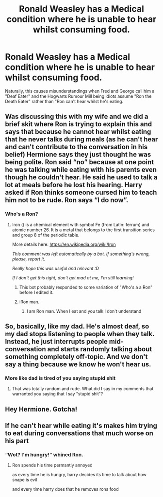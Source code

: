 #+TITLE: Ronald Weasley has a Medical condition where he is unable to hear whilst consuming food.

* Ronald Weasley has a Medical condition where he is unable to hear whilst consuming food.
:PROPERTIES:
:Author: LittenInAScarf
:Score: 203
:DateUnix: 1602458461.0
:DateShort: 2020-Oct-12
:FlairText: Prompt
:END:
Naturally, this causes misunderstandings when Fred and George call him a "Deaf Eater" and the Hogwarts Rumour Mill being idiots assume "Ron the Death Eater" rather than "Ron can't hear whilst he's eating.


** Was discussing this with my wife and we did a brief skit where Ron is trying to explain this and says that because he cannot hear whilst eating that he never talks during meals (as he can't hear and can't contribute to the conversation in his belief) Hermione says they just thought he was being polite. Ron said “no” because at one point he was talking while eating with his parents even though he couldn't hear. He said he used to talk a lot at meals before he lost his hearing. Harry asked if Ron thinks someone cursed him to teach him not to be rude. Ron says “I do now”.
:PROPERTIES:
:Author: captainofthelosers19
:Score: 88
:DateUnix: 1602460375.0
:DateShort: 2020-Oct-12
:END:

*** Who's a Ron?
:PROPERTIES:
:Author: ObsessionObsessor
:Score: 27
:DateUnix: 1602472563.0
:DateShort: 2020-Oct-12
:END:

**** Iron () is a chemical element with symbol Fe (from Latin: ferrum) and atomic number 26. It is a metal that belongs to the first transition series and group 8 of the periodic table.

More details here: [[https://en.wikipedia.org/wiki/Iron]]

/This comment was left automatically by a bot. If something's wrong, please, report it./

/Really hope this was useful and relevant :D/

/If I don't get this right, don't get mad at me, I'm still learning!/
:PROPERTIES:
:Author: wikipedia_answer_bot
:Score: 48
:DateUnix: 1602472576.0
:DateShort: 2020-Oct-12
:END:

***** This bot probably responded to some variation of "Who's a a Ron" before I edited it.
:PROPERTIES:
:Author: ObsessionObsessor
:Score: 32
:DateUnix: 1602472706.0
:DateShort: 2020-Oct-12
:END:


***** iRon man.
:PROPERTIES:
:Author: GwainesKnightlyBalls
:Score: 8
:DateUnix: 1602506446.0
:DateShort: 2020-Oct-12
:END:

****** I am Ron man. When I eat and you talk I don't understand
:PROPERTIES:
:Author: captainofthelosers19
:Score: 3
:DateUnix: 1602541488.0
:DateShort: 2020-Oct-13
:END:


** So, basically, like my dad. He's almost deaf, so my dad stops listening to people when they talk. Instead, he just interrupts people mid-conversation and starts randomly talking about something completely off-topic. And we don't say a thing because we know he won't hear us.
:PROPERTIES:
:Author: nefrmt
:Score: 28
:DateUnix: 1602483010.0
:DateShort: 2020-Oct-12
:END:

*** More like dad is tired of you saying stupid shit
:PROPERTIES:
:Author: MrMrRubic
:Score: 10
:DateUnix: 1602499835.0
:DateShort: 2020-Oct-12
:END:

**** That was totally random and rude. What did I say in my comments that warranted you saying that I say "stupid shit"?
:PROPERTIES:
:Author: nefrmt
:Score: 4
:DateUnix: 1602563786.0
:DateShort: 2020-Oct-13
:END:


** Hey Hermione. Gotcha!
:PROPERTIES:
:Author: hiswisegirl
:Score: 12
:DateUnix: 1602471298.0
:DateShort: 2020-Oct-12
:END:


** If he can't hear while eating it's makes him trying to eat during conversations that much worse on his part
:PROPERTIES:
:Author: Kininger625
:Score: 19
:DateUnix: 1602464644.0
:DateShort: 2020-Oct-12
:END:

*** “Wot? I'm hungry!” whined Ron.
:PROPERTIES:
:Author: evicci
:Score: 11
:DateUnix: 1602475940.0
:DateShort: 2020-Oct-12
:END:

**** Ron spends his time permantly annoyed

as every time he is hungry, harry decides its time to talk about how snape is evil

and every time harry does that he removes rons food
:PROPERTIES:
:Author: CommanderL3
:Score: 17
:DateUnix: 1602476399.0
:DateShort: 2020-Oct-12
:END:
